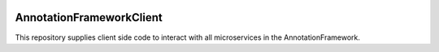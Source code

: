 .. image:: https://readthedocs.org/projects/annotationframeworkclient/badge/?version=latest
    :target: https://annotationframeworkclient.readthedocs.io/en/latest/?badge=latest
    :alt: Documentation Status

AnnotationFrameworkClient
###########################
This repository supplies client side code to interact with all microservices 
in the AnnotationFramework.
